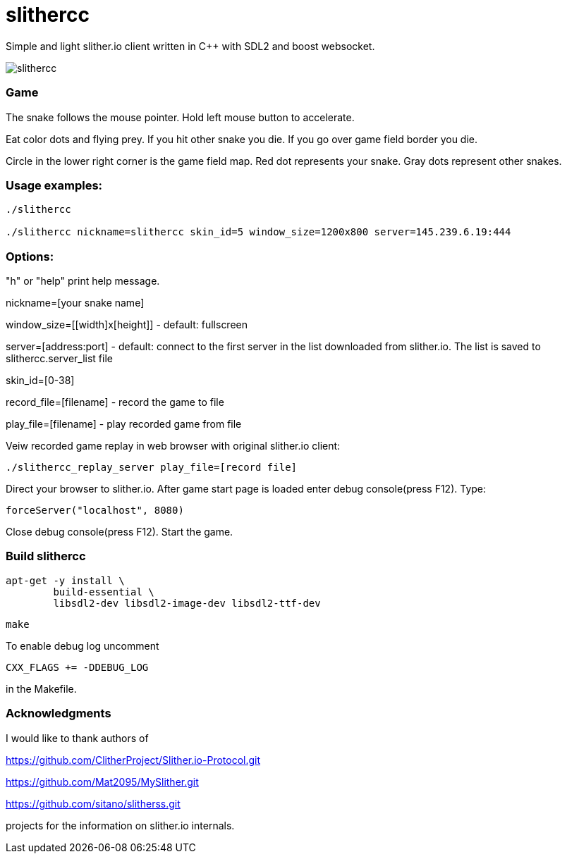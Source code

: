 slithercc
=========

Simple and light slither.io client written in C++ with SDL2 and boost websocket.

image::slithercc.gif[]

=== Game

The snake follows the mouse pointer. Hold left mouse button to accelerate.

Eat color dots and flying prey. If you hit other snake you die.
If you go over game field border you die.

Circle in the lower right corner is the game field map.
Red dot represents your snake.
Gray dots represent other snakes.

=== Usage examples:
```
./slithercc

./slithercc nickname=slithercc skin_id=5 window_size=1200x800 server=145.239.6.19:444
```
=== Options:

"h" or "help" print help message.

nickname=[your snake name]

window_size=[[width]x[height]] - default: fullscreen

server=[address:port] - default: connect to the first server in the list
downloaded from slither.io.
The list is saved to slithercc.server_list file

skin_id=[0-38]

record_file=[filename] - record the game to file

play_file=[filename] - play recorded game from file

Veiw recorded game replay in web browser with original slither.io client:
```
./slithercc_replay_server play_file=[record file]
```

Direct your browser to slither.io. After game start page is loaded enter
debug console(press F12). Type:
```
forceServer("localhost", 8080)
```
Close debug console(press F12). Start the game.

=== Build slithercc
```
apt-get -y install \
	build-essential \
	libsdl2-dev libsdl2-image-dev libsdl2-ttf-dev
```
```
make
```

To enable debug log uncomment
```
CXX_FLAGS += -DDEBUG_LOG
```
in the Makefile.

=== Acknowledgments
I would like to thank authors of

https://github.com/ClitherProject/Slither.io-Protocol.git

https://github.com/Mat2095/MySlither.git

https://github.com/sitano/slitherss.git

projects for the information on slither.io internals.
